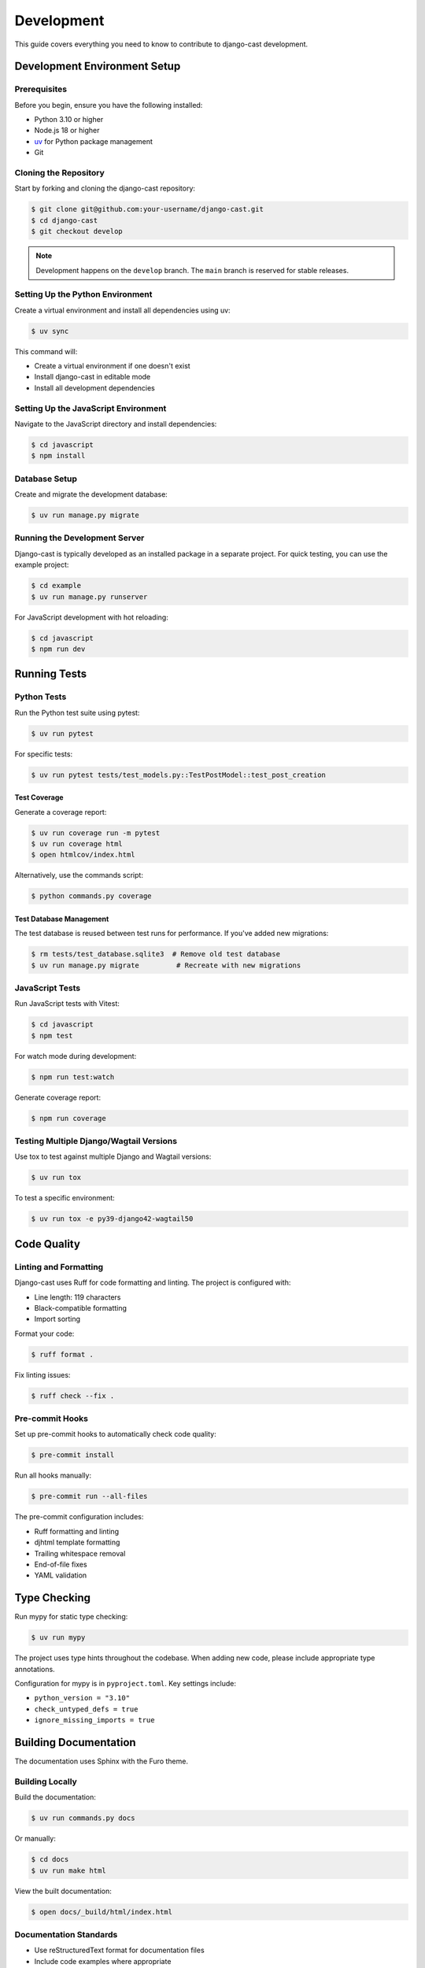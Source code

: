 ===========
Development
===========

This guide covers everything you need to know to contribute to django-cast development.

Development Environment Setup
=============================

Prerequisites
-------------

Before you begin, ensure you have the following installed:

- Python 3.10 or higher
- Node.js 18 or higher
- `uv <https://github.com/astral-sh/uv>`_ for Python package management
- Git

Cloning the Repository
----------------------

Start by forking and cloning the django-cast repository:

.. code-block:: bash

   $ git clone git@github.com:your-username/django-cast.git
   $ cd django-cast
   $ git checkout develop

.. note::

   Development happens on the ``develop`` branch. The ``main`` branch is reserved for stable releases.

Setting Up the Python Environment
---------------------------------

Create a virtual environment and install all dependencies using uv:

.. code-block:: bash

   $ uv sync

This command will:

- Create a virtual environment if one doesn't exist
- Install django-cast in editable mode
- Install all development dependencies

Setting Up the JavaScript Environment
-------------------------------------

Navigate to the JavaScript directory and install dependencies:

.. code-block:: bash

   $ cd javascript
   $ npm install

Database Setup
--------------

Create and migrate the development database:

.. code-block:: bash

   $ uv run manage.py migrate

Running the Development Server
------------------------------

Django-cast is typically developed as an installed package in a separate project. 
For quick testing, you can use the example project:

.. code-block:: bash

   $ cd example
   $ uv run manage.py runserver

For JavaScript development with hot reloading:

.. code-block:: bash

   $ cd javascript
   $ npm run dev

.. _Running Tests:

Running Tests
=============

Python Tests
------------

Run the Python test suite using pytest:

.. code-block:: bash

   $ uv run pytest

For specific tests:

.. code-block:: bash

   $ uv run pytest tests/test_models.py::TestPostModel::test_post_creation

Test Coverage
~~~~~~~~~~~~~

Generate a coverage report:

.. code-block:: bash

   $ uv run coverage run -m pytest
   $ uv run coverage html
   $ open htmlcov/index.html

Alternatively, use the commands script:

.. code-block:: bash

   $ python commands.py coverage

Test Database Management
~~~~~~~~~~~~~~~~~~~~~~~~

The test database is reused between test runs for performance. If you've added new migrations:

.. code-block:: bash

   $ rm tests/test_database.sqlite3  # Remove old test database
   $ uv run manage.py migrate         # Recreate with new migrations

JavaScript Tests
----------------

Run JavaScript tests with Vitest:

.. code-block:: bash

   $ cd javascript
   $ npm test

For watch mode during development:

.. code-block:: bash

   $ npm run test:watch

Generate coverage report:

.. code-block:: bash

   $ npm run coverage

Testing Multiple Django/Wagtail Versions
----------------------------------------

Use tox to test against multiple Django and Wagtail versions:

.. code-block:: bash

   $ uv run tox

To test a specific environment:

.. code-block:: bash

   $ uv run tox -e py39-django42-wagtail50

Code Quality
============

Linting and Formatting
----------------------

Django-cast uses Ruff for code formatting and linting. The project is configured with:

- Line length: 119 characters
- Black-compatible formatting
- Import sorting

Format your code:

.. code-block:: bash

   $ ruff format .

Fix linting issues:

.. code-block:: bash

   $ ruff check --fix .

Pre-commit Hooks
----------------

Set up pre-commit hooks to automatically check code quality:

.. code-block:: bash

   $ pre-commit install

Run all hooks manually:

.. code-block:: bash

   $ pre-commit run --all-files

The pre-commit configuration includes:

- Ruff formatting and linting
- djhtml template formatting
- Trailing whitespace removal
- End-of-file fixes
- YAML validation

Type Checking
=============

Run mypy for static type checking:

.. code-block:: bash

   $ uv run mypy

The project uses type hints throughout the codebase. When adding new code, please include appropriate type annotations.

Configuration for mypy is in ``pyproject.toml``. Key settings include:

- ``python_version = "3.10"``
- ``check_untyped_defs = true``
- ``ignore_missing_imports = true``

Building Documentation
======================

The documentation uses Sphinx with the Furo theme.

Building Locally
----------------

Build the documentation:

.. code-block:: bash

   $ uv run commands.py docs

Or manually:

.. code-block:: bash

   $ cd docs
   $ uv run make html

View the built documentation:

.. code-block:: bash

   $ open docs/_build/html/index.html

Documentation Standards
-----------------------

- Use reStructuredText format for documentation files
- Include code examples where appropriate
- Document all public APIs
- Keep documentation up-to-date with code changes

Writing Documentation
---------------------

When adding new features:

1. Update relevant .rst files in the ``docs/`` directory
2. Add docstrings to new Python functions/classes
3. Include usage examples
4. Update the changelog if applicable

Package Building
================

Django-cast uses the ``uv_build`` backend (not hatchling). Configuration is in ``pyproject.toml``:

- Build backend: ``uv_build``
- Source layout: ``src/cast/``
- Module configuration: ``module-root = "src"`` and ``module-name = "cast"``

To build the package locally:

.. code-block:: bash

   $ uv build

This creates wheel and source distributions in the ``dist/`` directory.

For the complete release process, see :doc:`/release`.

Development Workflow
====================

Branch Strategy
---------------

- ``main``: Stable releases only
- ``develop``: Active development
- Feature branches: Branch from ``develop`` for new features
- Hotfix branches: Branch from ``main`` for critical fixes

Making Changes
--------------

1. Create a feature branch from ``develop``
2. Make your changes
3. Add tests for new functionality
4. Run tests and linting
5. Update documentation
6. Create a pull request to ``develop``

Pull Request Guidelines
-----------------------

- Include a clear description of changes
- Reference any related issues
- Ensure all tests pass
- Maintain or improve code coverage
- Update documentation as needed
- Follow the existing code style

Debugging Tips
==============

Django Debug Toolbar
--------------------

The example project includes Django Debug Toolbar for development:

.. code-block:: python

   # In example/settings.py
   if DEBUG:
       INSTALLED_APPS += ["debug_toolbar"]
       MIDDLEWARE += ["debug_toolbar.middleware.DebugToolbarMiddleware"]

Logging
-------

Enable detailed logging during development:

.. code-block:: python

   LOGGING = {
       'version': 1,
       'disable_existing_loggers': False,
       'handlers': {
           'console': {
               'class': 'logging.StreamHandler',
           },
       },
       'loggers': {
           'cast': {
               'handlers': ['console'],
               'level': 'DEBUG',
           },
       },
   }

Common Issues
=============

Import Errors
-------------

Since the project uses src layout (``src/cast/``), ensure:

- Package is installed in editable mode: ``uv pip install -e .``
- Imports use ``cast`` (not ``src.cast``)
- PYTHONPATH includes src directory when needed

JavaScript Build Issues
-----------------------

If you encounter JavaScript build problems:

.. code-block:: bash

   $ cd javascript
   $ rm -rf node_modules
   $ npm install
   $ npm run build

Database Migration Conflicts
----------------------------

When working with migrations:

1. Always create migrations on the latest ``develop`` branch
2. If conflicts occur, delete and recreate migrations
3. Squash migrations periodically to keep them manageable

Getting Help
============

- Open an issue on `GitHub <https://github.com/ephes/django-cast/issues>`_
- Check existing issues and pull requests
- Review the :doc:`contributing` guide
- Ask questions in discussions

Additional Resources
====================

- :doc:`/contributing` - Contribution guidelines
- `GitHub Repository <https://github.com/ephes/django-cast>`_
- `PyPI Package <https://pypi.org/project/django-cast/>`_
- `Example Project <https://github.com/ephes/django-cast/tree/main/example>`_
